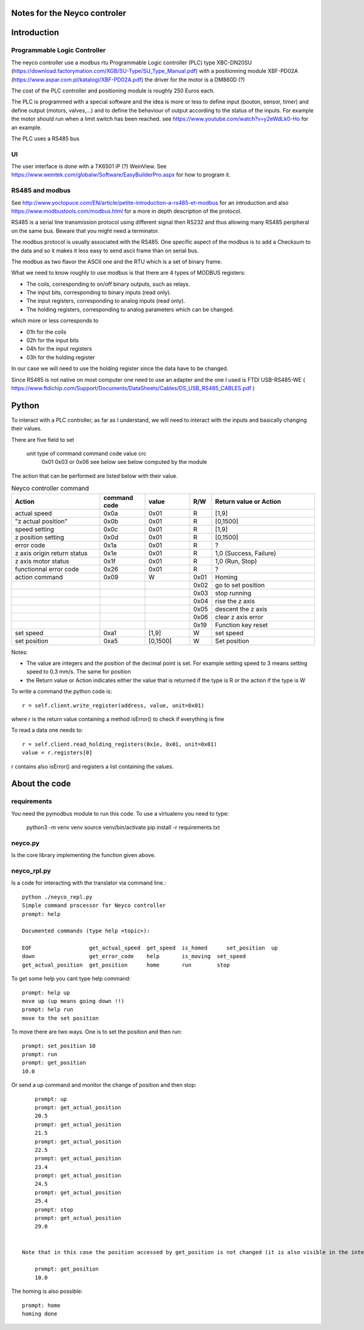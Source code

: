 Notes for the Neyco controler
=============================

Introduction
============

Programmable Logic Controller
-----------------------------
The neyco controller use a modbus rtu Programmable Logic controller (PLC) type XBC-DN20SU (https://download.factorymation.com/XGB/SU-Type/SU_Type_Manual.pdf)
with a positionning module XBF-PD02A (https://www.aspar.com.pl/katalogi/XBF-PD02A.pdf) the driver for the motor is a DM860D (?)

The cost of the PLC controller and positioning module is roughly 250 Euros each.

The PLC is programmed with a special software and the idea is more or less to define input (bouton, sensor, timer)  and
define output (motors, valves,...) and to define the behaviour of output according to the status of the inputs. For
example the motor should run when a limit switch has been reached. see https://www.youtube.com/watch?v=y2eWdLk0-Ho for
an example.

The PLC uses a RS485 bus


UI
--
The user interface is done with a TK6501 iP (?) WeinView. See https://www.weintek.com/globalw/Software/EasyBuilderPro.aspx
for how to program it.

RS485 and modbus
----------------
See http://www.yoctopuce.com/EN/article/petite-introduction-a-rs485-et-modbus for an introduction and also
https://www.modbustools.com/modbus.html for a more in depth description of the protocol.

RS485 is a serial line transmission protocol using different signal then RS232 and thus allowing many RS485 peripheral
on the same bus. Beware that you might need a terminator.

The modbus protocol is usually associated with the RS485. One specific aspect of the modbus is to add a Checksum to the
data and so it makes it less easy to send ascii frame than on serial bus.

The modbus as two flavor the ASCII one and the RTU which is a set of binary frame.

What we need to know roughly to use modbus is that there are 4 types of MODBUS registers:

-    The coils, corresponding to on/off binary outputs, such as relays.
-    The input bits, corresponding to binary inputs (read only).
-    The input registers, corresponding to analog inputs (read only).
-    The holding registers, corresponding to analog parameters which can be changed.

which more or less corresponds to

-   01h for the coils
-   02h for the input bits
-   04h for the input registers
-   03h for the holding register

In our case we will need to use the holding register since the data have to be changed.

Since RS485 is not native on most computer one need to use an adapter and the one I used is FTDI USB-RS485-WE (
https://www.ftdichip.com/Support/Documents/DataSheets/Cables/DS_USB_RS485_CABLES.pdf )

Python
======
To interact with a PLC controller, as far as I understand, we will need to interact with the inputs and basically
changing their values.

There are five field to set

   unit   type of command command code  value        crc
    0x01     0x03 or 0x06   see below   see below   computed by the module
The action that can be performed are listed below with their value.


.. list-table:: Neyco controller command
   :widths: 30 15 15 5 35
   :header-rows: 1

   * - Action
     - command code
     - value
     - R/W
     - Return value or Action
   * - actual speed
     - 0x0a
     - 0x01
     - R
     - [1,9]
   * - "z actual position"
     - 0x0b
     - 0x01
     - R
     - [0,1500]
   * - speed setting
     - 0x0c
     - 0x01
     - R
     - [1,9]
   * - z position setting
     - 0x0d
     - 0x01
     - R
     - [0,1500]
   * - error code
     - 0x1a
     - 0x01
     - R
     - ?
   * - z axis origin return status
     - 0x1e
     - 0x01
     - R
     - 1,0 (Success, Failure)
   * - z axis motor status
     - 0x1f
     - 0x01
     - R
     - 1,0 (Run, Stop)
   * - functionnal error code
     - 0x26
     - 0x01
     - R
     - ?
   * - action command
     - 0x09
     - W
     - 0x01
     - Homing
   * -
     -
     -
     - 0x02
     - go to set position
   * -
     -
     -
     - 0x03
     - stop running
   * -
     -
     -
     - 0x04
     - rise the z axis
   * -
     -
     -
     - 0x05
     - descent the z axis
   * -
     -
     -
     - 0x06
     - clear z axis error
   * -
     -
     -
     - 0x19
     - Function key reset
   * - set speed
     - 0xa1
     - [1,9]
     - W
     - set speed
   * - set position
     - 0xa5
     - [0,1500]
     - W
     - Set position

Notes:

- The value are integers and the position of the decimal point is set. For example setting speed to 3 means setting speed to 0.3 mm/s. The same for position
- the Return value or Action indicates either the value that is returned if the type is R or the action if the type is W

To write a command the python code is::

   r = self.client.write_register(address, value, unit=0x01)

where r is the return value containing a method isError() to check if everything is fine

To read a data one needs to::

  r = self.client.read_holding_registers(0x1e, 0x01, unit=0x01)
  value = r.registers[0]

r contains also isError() and registers a list containing the values.



About the code
==============

requirements
------------
You need the pymodbus module to run this code. To use a virtualenv you need to type:

     python3 -m venv venv
     source venv/bin/activate
     pip install -r requirements.txt 

neyco.py
--------
Is the core library implementing the function given above.


neyco_rpl.py
------------
Is a code for interacting with the translator via command line.::
 
     python ./neyco_repl.py 
     Simple command processor for Neyco controller
     prompt: help
 
     Documented commands (type help <topic>):
    
     EOF                  get_actual_speed  get_speed  is_homed      set_position  up
     down                 get_error_code    help       is_moving  set_speed   
     get_actual_position  get_position      home       run        stop        

To get some help you cant type help command::

     prompt: help up
     move up (up means going down !!)
     prompt: help run
     move to the set position

To move there are two ways. One is to set the position and then run::

     prompt: set_position 10
     prompt: run
     prompt: get_position
     10.0

Or send a up command and monitor the change of position and then stop::

     prompt: up
     prompt: get_actual_position
     20.5
     prompt: get_actual_position
     21.5
     prompt: get_actual_position
     22.5
     prompt: get_actual_position
     23.4
     prompt: get_actual_position
     24.5
     prompt: get_actual_position
     25.4
     prompt: stop
     prompt: get_actual_position
     29.0

     
 Note that in this case the position accessed by get_position is not changed (it is also visible in the interface of the controler in position settings)::

     prompt: get_position
     10.0
 
The homing is also possible::

     prompt: home
     homing done

     

